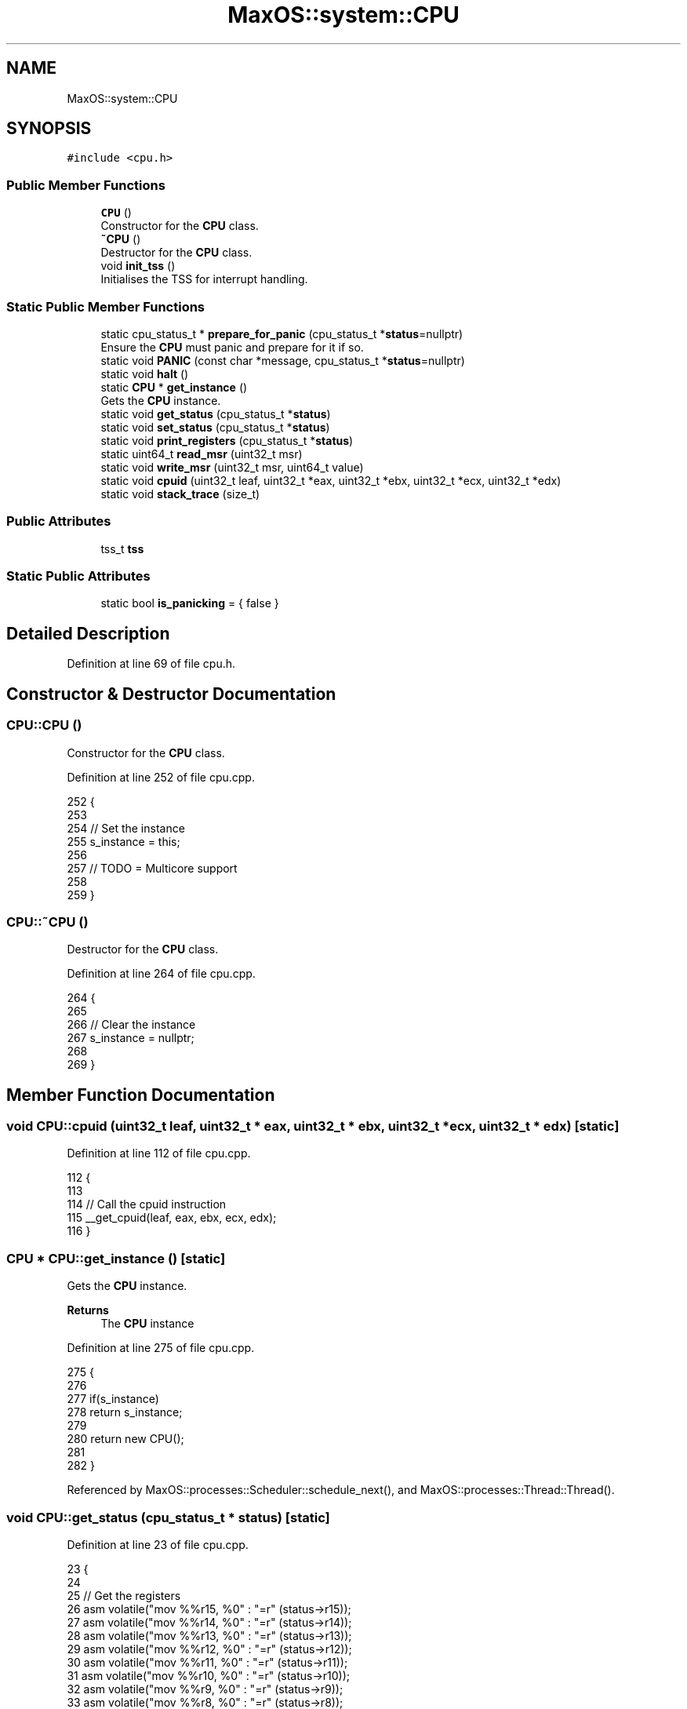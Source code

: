 .TH "MaxOS::system::CPU" 3 "Sat Mar 29 2025" "Version 0.1" "Max OS" \" -*- nroff -*-
.ad l
.nh
.SH NAME
MaxOS::system::CPU
.SH SYNOPSIS
.br
.PP
.PP
\fC#include <cpu\&.h>\fP
.SS "Public Member Functions"

.in +1c
.ti -1c
.RI "\fBCPU\fP ()"
.br
.RI "Constructor for the \fBCPU\fP class\&. "
.ti -1c
.RI "\fB~CPU\fP ()"
.br
.RI "Destructor for the \fBCPU\fP class\&. "
.ti -1c
.RI "void \fBinit_tss\fP ()"
.br
.RI "Initialises the TSS for interrupt handling\&. "
.in -1c
.SS "Static Public Member Functions"

.in +1c
.ti -1c
.RI "static cpu_status_t * \fBprepare_for_panic\fP (cpu_status_t *\fBstatus\fP=nullptr)"
.br
.RI "Ensure the \fBCPU\fP must panic and prepare for it if so\&. "
.ti -1c
.RI "static void \fBPANIC\fP (const char *message, cpu_status_t *\fBstatus\fP=nullptr)"
.br
.ti -1c
.RI "static void \fBhalt\fP ()"
.br
.ti -1c
.RI "static \fBCPU\fP * \fBget_instance\fP ()"
.br
.RI "Gets the \fBCPU\fP instance\&. "
.ti -1c
.RI "static void \fBget_status\fP (cpu_status_t *\fBstatus\fP)"
.br
.ti -1c
.RI "static void \fBset_status\fP (cpu_status_t *\fBstatus\fP)"
.br
.ti -1c
.RI "static void \fBprint_registers\fP (cpu_status_t *\fBstatus\fP)"
.br
.ti -1c
.RI "static uint64_t \fBread_msr\fP (uint32_t msr)"
.br
.ti -1c
.RI "static void \fBwrite_msr\fP (uint32_t msr, uint64_t value)"
.br
.ti -1c
.RI "static void \fBcpuid\fP (uint32_t leaf, uint32_t *eax, uint32_t *ebx, uint32_t *ecx, uint32_t *edx)"
.br
.ti -1c
.RI "static void \fBstack_trace\fP (size_t)"
.br
.in -1c
.SS "Public Attributes"

.in +1c
.ti -1c
.RI "tss_t \fBtss\fP"
.br
.in -1c
.SS "Static Public Attributes"

.in +1c
.ti -1c
.RI "static bool \fBis_panicking\fP = { false }"
.br
.in -1c
.SH "Detailed Description"
.PP 
Definition at line 69 of file cpu\&.h\&.
.SH "Constructor & Destructor Documentation"
.PP 
.SS "CPU::CPU ()"

.PP
Constructor for the \fBCPU\fP class\&. 
.PP
Definition at line 252 of file cpu\&.cpp\&.
.PP
.nf
252          {
253 
254   // Set the instance
255   s_instance = this;
256 
257   // TODO = Multicore support
258 
259 }
.fi
.SS "CPU::~CPU ()"

.PP
Destructor for the \fBCPU\fP class\&. 
.PP
Definition at line 264 of file cpu\&.cpp\&.
.PP
.nf
264           {
265 
266   // Clear the instance
267   s_instance = nullptr;
268 
269 }
.fi
.SH "Member Function Documentation"
.PP 
.SS "void CPU::cpuid (uint32_t leaf, uint32_t * eax, uint32_t * ebx, uint32_t * ecx, uint32_t * edx)\fC [static]\fP"

.PP
Definition at line 112 of file cpu\&.cpp\&.
.PP
.nf
112                                                                                          {
113 
114   // Call the cpuid instruction
115   __get_cpuid(leaf, eax, ebx, ecx, edx);
116 }
.fi
.SS "\fBCPU\fP * CPU::get_instance ()\fC [static]\fP"

.PP
Gets the \fBCPU\fP instance\&. 
.PP
\fBReturns\fP
.RS 4
The \fBCPU\fP instance 
.RE
.PP

.PP
Definition at line 275 of file cpu\&.cpp\&.
.PP
.nf
275                        {
276 
277   if(s_instance)
278     return s_instance;
279 
280   return new CPU();
281 
282 }
.fi
.PP
Referenced by MaxOS::processes::Scheduler::schedule_next(), and MaxOS::processes::Thread::Thread()\&.
.SS "void CPU::get_status (cpu_status_t * status)\fC [static]\fP"

.PP
Definition at line 23 of file cpu\&.cpp\&.
.PP
.nf
23                                          {
24 
25     // Get the registers
26     asm volatile("mov %%r15, %0" : "=r" (status->r15));
27     asm volatile("mov %%r14, %0" : "=r" (status->r14));
28     asm volatile("mov %%r13, %0" : "=r" (status->r13));
29     asm volatile("mov %%r12, %0" : "=r" (status->r12));
30     asm volatile("mov %%r11, %0" : "=r" (status->r11));
31     asm volatile("mov %%r10, %0" : "=r" (status->r10));
32     asm volatile("mov %%r9, %0" : "=r" (status->r9));
33     asm volatile("mov %%r8, %0" : "=r" (status->r8));
34     asm volatile("mov %%rdi, %0" : "=r" (status->rdi));
35     asm volatile("mov %%rsi, %0" : "=r" (status->rsi));
36     asm volatile("mov %%rbp, %0" : "=r" (status->rbp));
37     asm volatile("mov %%rdx, %0" : "=r" (status->rdx));
38     asm volatile("mov %%rcx, %0" : "=r" (status->rcx));
39     asm volatile("mov %%rbx, %0" : "=r" (status->rbx));
40     asm volatile("mov %%rax, %0" : "=r" (status->rax));
41 
42 }
.fi
.PP
References status\&.
.SS "void CPU::halt ()\fC [static]\fP"

.PP
Definition at line 19 of file cpu\&.cpp\&.
.PP
.nf
19                {
20   asm volatile("hlt");
21 }
.fi
.SS "void CPU::init_tss ()"

.PP
Initialises the TSS for interrupt handling\&. 
.PP
Definition at line 191 of file cpu\&.cpp\&.
.PP
.nf
191                    {
192 
193   // The reserved have to be 0
194   tss\&.reserved0 = 0;
195   tss\&.reserved1 = 0;
196   tss\&.reserved2 = 0;
197   tss\&.reserved3 = 0;
198   tss\&.reserved4 = 0;
199 
200   // The stacks
201   tss\&.rsp0 = (uint64_t)stack + 16384;       // Kernel stack (scheduler will set the threads stack)
202   tss\&.rsp1 = 0;
203   tss\&.rsp2 = 0;
204 
205   // Interrupt stacks can all be 0
206   tss\&.ist1 = 0;
207   tss\&.ist2 = 0;
208   tss\&.ist3 = 0;
209   tss\&.ist4 = 0;
210   tss\&.ist5 = 0;
211   tss\&.ist6 = 0;
212   tss\&.ist7 = 0;
213 
214   // Ports TODO when setting up userspace drivers come back to this
215   tss\&.io_bitmap_offset = 0;
216 
217   // Split the base into 4 parts (16 bits, 8 bits, 8 bits, 32 bits)
218   uint64_t base = (uint64_t)&tss;
219   uint16_t base_1 = base & 0xFFFF;
220   uint8_t base_2 = (base >> 16) & 0xFF;
221   uint8_t base_3 = (base >> 24) & 0xFF;
222   uint32_t base_4 = (base >> 32) & 0xFFFFFFFF;
223 
224   uint16_t limit_low = sizeof(tss);
225 
226   // Flags: 1 - Type = 0x9, Descriptor Privilege Level = 0, Present = 1
227   //        2 - Available = 0, Granularity = 0
228   uint8_t flags_1 = 0x89;
229   uint8_t flags_2 = 0;
230 
231 
232   // Create the TSS descriptors
233   uint64_t tss_descriptor_low = (uint64_t) base_3 << 56 | (uint64_t) flags_2 << 48 | (uint64_t) flags_1 << 40 | (uint64_t) base_2 << 32 | (uint64_t) base_1 << 16 | (uint64_t) limit_low;
234   uint64_t tss_descriptor_high = base_4;
235 
236   // Store in the GDT
237   gdt64[5] = tss_descriptor_low;
238   gdt64[6] = tss_descriptor_high;
239 
240   // Load the TSS
241   _kprintf("Loading TSS: 0x0%x 0x0%x at 0x%x\n", tss_descriptor_low, tss_descriptor_high, &tss);
242   asm volatile("ltr %%ax" : : "a" (0x28));
243 
244   //TODO: For smp - load the TSS for each core or find a better way to do this
245 
246 
247 }
.fi
.PP
References _kprintf, base, gdt64, MaxOS::system::tss::io_bitmap_offset, MaxOS::system::tss::ist1, MaxOS::system::tss::ist2, MaxOS::system::tss::ist3, MaxOS::system::tss::ist4, MaxOS::system::tss::ist5, MaxOS::system::tss::ist6, MaxOS::system::tss::ist7, MaxOS::system::tss::reserved0, MaxOS::system::tss::reserved1, MaxOS::system::tss::reserved2, MaxOS::system::tss::reserved3, MaxOS::system::tss::reserved4, MaxOS::system::tss::rsp0, MaxOS::system::tss::rsp1, MaxOS::system::tss::rsp2, and stack\&.
.PP
Referenced by kernelMain()\&.
.SS "void CPU::PANIC (const char * message, cpu_status_t * status = \fCnullptr\fP)\fC [static]\fP"

.PP
Definition at line 140 of file cpu\&.cpp\&.
.PP
.nf
140                                                          {
141 
142   // Get the current process
143   Process* process = Scheduler::get_current_process();
144 
145   // Ensure ready to panic  - At this point it is not an issue if it is possible can avoid the panic as it is most likely called by a place that cant switch to the avoidable state
146   if(!is_panicking)
147     prepare_for_panic();
148 
149   // Print using the backend
150   _kpanicf("-=-=-=-=-=-=-=-=-=-=-=-=-=-=-\n");
151   _kpanicf("Kernel Panic: %s\n", message);
152 
153   // Info about the running process
154   _kpanicf("Process: %s\n", process ? process->name\&.c_str() : "Kernel");
155   _kpanicf("After running for %d ticks (system uptime: %d ticks)\n", process -> get_total_ticks(), Scheduler::get_system_scheduler()->get_ticks());
156 
157   // Stack trace
158   _kpanicf("----------------------------\n");
159   _kpanicf("Stack Trace:\n");
160   stack_trace(10);
161 
162   // Register dump
163   _kpanicf("----------------------------\n");
164   _kpanicf("Register Dump:\n");
165 
166   if(!status){
167     cpu_status_t* new_status = new cpu_status_t();                              // Who cares about freeing we're fucked anyway at this point
168     get_status(new_status);
169     status = new_status;
170   }
171   print_registers(status);
172 
173   // Print some text to the user
174   _kpanicf("----------------------------\n");
175   _kpanicf("%hThere has been a fatal error in MaxOS and the system has been halted\&.\n");
176   _kpanicf("%hPlease restart the system\&. \n");
177 
178 
179   // Print the logo
180   _kpanicf("-=-=-=-=-=-=-=-=-=-=-=-=-=-=-\n");
181   _kpanicf("print_logo_kernel_panic();\n\067");
182 
183   // Halt
184   halt();
185 
186 }
.fi
.PP
References _kpanicf, MaxOS::String::c_str(), MaxOS::processes::Process::name, and status\&.
.SS "cpu_status_t * CPU::prepare_for_panic (cpu_status_t * status = \fCnullptr\fP)\fC [static]\fP"

.PP
Ensure the \fBCPU\fP must panic and prepare for it if so\&. 
.PP
\fBParameters\fP
.RS 4
\fIstatus\fP The status of the \fBCPU\fP (if available) 
.RE
.PP
\fBReturns\fP
.RS 4
A \fBCPU\fP status to avoid having to panic or a nullptr if the \fBCPU\fP must panic 
.RE
.PP

.PP
Definition at line 290 of file cpu\&.cpp\&.
.PP
.nf
290                                                          {
291 
292   // Get the current process
293   Process* process = Scheduler::get_current_process();
294 
295   // If the faulting address is in lower half just kill the process and move on
296   if(status && !memory::MemoryManager::in_higher_region(status->rip)){
297     _kprintf("CPU Panicked in process %s at 0x%x - killing process\n", process->name\&.c_str(), status->rip);
298     return Scheduler::get_system_scheduler()->force_remove_process(process);
299   }
300 
301   // Don't get interrupted (can cause a loop)
302 //  asm("cli");
303 
304   // We are panicking
305   is_panicking = true;
306 
307   // Clear the first line
308   _kpanicf("%h\n\n\n");
309 
310   return nullptr;
311 
312 }
.fi
.PP
References _kpanicf, _kprintf, MaxOS::String::c_str(), MaxOS::memory::MemoryManager::in_higher_region(), MaxOS::processes::Process::name, and status\&.
.SS "void CPU::print_registers (cpu_status_t * status)\fC [static]\fP"

.PP
Definition at line 64 of file cpu\&.cpp\&.
.PP
.nf
64                                               {
65 
66     // Print the registers
67     _kpanicf("%hR15: \t0x%x\n", status->r15);
68     _kpanicf("%hR14: \t0x%x\n", status->r14);
69     _kpanicf("%hR13: \t0x%x\n", status->r13);
70     _kpanicf("%hR12: \t0x%x\n", status->r12);
71     _kpanicf("%hR11: \t0x%x\n", status->r11);
72     _kpanicf("%hR10: \t0x%x\n", status->r10);
73     _kpanicf("%hR9: \t0x%x\n", status->r9);
74     _kpanicf("%hR8: \t0x%x\n", status->r8);
75     _kpanicf("%hRDI: \t0x%x\n", status->rdi);
76     _kpanicf("%hRSI: \t0x%x\n", status->rsi);
77     _kpanicf("%hRBP: \t0x%x\n", status->rbp);
78     _kpanicf("%hRDX: \t0x%x\n", status->rdx);
79     _kpanicf("%hRCX: \t0x%x\n", status->rcx);
80     _kpanicf("%hRBX: \t0x%x\n", status->rbx);
81     _kpanicf("%hRAX: \t0x%x\n", status->rax);
82     _kpanicf("%hINT: \t0x%x\n", status->interrupt_number);
83     _kpanicf("%hERRCD: \t0x%x\n", status->error_code);
84     _kpanicf("%hRIP: \t0x%x\n", status->rip);
85     _kpanicf("%hCS: \t0x%x\n", status->cs);
86     _kpanicf("%hRFlGS: \t0x%x\n", status->rflags);
87     _kpanicf("%hRSP: \t0x%x\n", status->rsp);
88     _kpanicf("%hSS: \t0x%x\n", status->ss);
89 
90 }
.fi
.PP
References _kpanicf, and status\&.
.SS "uint64_t CPU::read_msr (uint32_t msr)\fC [static]\fP"

.PP
Definition at line 93 of file cpu\&.cpp\&.
.PP
.nf
93                                    {
94 
95   // Low and high parts of the MSR
96   uint32_t low, high;
97 
98   // Read the MSR
99   asm volatile("rdmsr" : "=a" (low), "=d" (high) : "c" (msr));
100 
101   // Return the value
102   return (uint64_t) low | ((uint64_t) high << 32);
103 
104 }
.fi
.SS "void CPU::set_status (cpu_status_t * status)\fC [static]\fP"

.PP
Definition at line 43 of file cpu\&.cpp\&.
.PP
.nf
43                                          {
44 
45   // Set the registers
46   asm volatile("mov %0, %%r15" : : "r" (status->r15));
47   asm volatile("mov %0, %%r14" : : "r" (status->r14));
48   asm volatile("mov %0, %%r13" : : "r" (status->r13));
49   asm volatile("mov %0, %%r12" : : "r" (status->r12));
50   asm volatile("mov %0, %%r11" : : "r" (status->r11));
51   asm volatile("mov %0, %%r10" : : "r" (status->r10));
52   asm volatile("mov %0, %%r9" : : "r" (status->r9));
53   asm volatile("mov %0, %%r8" : : "r" (status->r8));
54   asm volatile("mov %0, %%rdi" : : "r" (status->rdi));
55   asm volatile("mov %0, %%rsi" : : "r" (status->rsi));
56   asm volatile("mov %0, %%rbp" : : "r" (status->rbp));
57   asm volatile("mov %0, %%rdx" : : "r" (status->rdx));
58   asm volatile("mov %0, %%rcx" : : "r" (status->rcx));
59   asm volatile("mov %0, %%rbx" : : "r" (status->rbx));
60   asm volatile("mov %0, %%rax" : : "r" (status->rax));
61 
62 }
.fi
.PP
References status\&.
.SS "void CPU::stack_trace (size_t level)\fC [static]\fP"

.PP
Definition at line 118 of file cpu\&.cpp\&.
.PP
.nf
118                                   {
119 
120     // Get the first stack frame
121     stack_frame_t* frame = (stack_frame_t*)__builtin_frame_address(0);
122     size_t current_level = 0;
123 
124     // Loop through the frames logging
125     while (current_level < level && frame != nullptr){
126 
127         // Print the frame
128         _kpanicf("%h(%d):\t at 0x%x\n", current_level, frame->rip);
129 
130         // Next frame
131         frame = frame -> next;
132         current_level++;
133 
134     }
135 }
.fi
.PP
References _kpanicf, and next\&.
.SS "void CPU::write_msr (uint32_t msr, uint64_t value)\fC [static]\fP"

.PP
Definition at line 106 of file cpu\&.cpp\&.
.PP
.nf
106                                                 {
107 
108   // Write the MSR
109   asm volatile("wrmsr" : : "a" ((uint32_t) value), "d" ((uint32_t) (value >> 32)), "c" (msr));
110 
111 }
.fi
.SH "Member Data Documentation"
.PP 
.SS "bool MaxOS::system::CPU::is_panicking = { false }\fC [inline]\fP, \fC [static]\fP"

.PP
Definition at line 78 of file cpu\&.h\&.
.SS "tss_t MaxOS::system::CPU::tss"

.PP
Definition at line 84 of file cpu\&.h\&.

.SH "Author"
.PP 
Generated automatically by Doxygen for Max OS from the source code\&.
